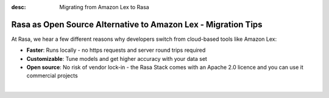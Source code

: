 
:desc: Migrating from Amazon Lex to Rasa

.. _amazon-lex-to-rasa:

Rasa as Open Source Alternative to Amazon Lex - Migration Tips
==============================================================


.. raw:: html

     There is no support for Amazon Lex yet. However, there seems to be a way to <a class="reference external" href="https://docs.aws.amazon.com/lex/latest/dg/import-export.html" target="_blank">export data into JSON from Lex</a>. If you're interested in building an integration, please start a thread in our <a class="reference external" href="https://forum.rasa.com/" target="_blank">Community Forum</a>.


At Rasa, we hear a few different reasons why developers switch from cloud-based tools like Amazon Lex:

* **Faster**: Runs locally - no https requests and server round trips required
* **Customizable**: Tune models and get higher accuracy with your data set
* **Open source**: No risk of vendor lock-in - the Rasa Stack comes with an Apache 2.0 licence and you can use it commercial projects


.. raw:: html

     In addition, our open source tools allow developers to build contextual AI assistants and manage dialogues with machine learning instead of rules - learn more in <a class="reference external" href="http://blog.rasa.com/a-new-approach-to-conversational-software/" target="_blank">this blog post</a>.
|

.. button::
     :link: ../get_started_step1/
     :text: Learn more about the Rasa Stack
